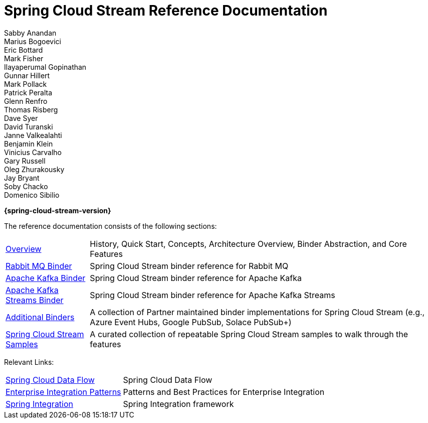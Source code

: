 = Spring Cloud Stream Reference Documentation
Sabby Anandan; Marius Bogoevici; Eric Bottard; Mark Fisher; Ilayaperumal Gopinathan; Gunnar Hillert; Mark Pollack; Patrick Peralta; Glenn Renfro; Thomas Risberg; Dave Syer; David Turanski; Janne Valkealahti; Benjamin Klein; Vinicius Carvalho; Gary Russell; Oleg Zhurakousky; Jay Bryant; Soby Chacko; Domenico Sibilio

*{spring-cloud-stream-version}*

:docinfo: shared

The reference documentation consists of the following sections:

[horizontal]
<<spring-cloud-stream.adoc#spring-cloud-stream-reference,Overview>> :: History, Quick Start, Concepts, Architecture Overview, Binder Abstraction, and Core Features
https://docs.spring.io/spring-cloud-stream-binder-rabbit/docs/{spring-cloud-stream-version}/reference/html/index.html[Rabbit MQ Binder] :: Spring Cloud Stream binder reference for Rabbit MQ
https://docs.spring.io/spring-cloud-stream-binder-kafka/docs/{spring-cloud-stream-version}/reference/html/index.html#_apache_kafka_binder[Apache Kafka Binder] :: Spring Cloud Stream binder reference for Apache Kafka
https://docs.spring.io/spring-cloud-stream-binder-kafka/docs/{spring-cloud-stream-version}/reference/html/index.html#_kafka_streams_binder[Apache Kafka Streams Binder] :: Spring Cloud Stream binder reference for Apache Kafka Streams
<<binders.adoc#binders,Additional Binders>> :: A collection of Partner maintained binder implementations for Spring Cloud Stream (e.g., Azure Event Hubs, Google PubSub, Solace PubSub+)
https://github.com/spring-cloud/spring-cloud-stream-samples/[Spring Cloud Stream Samples]  :: A curated collection of repeatable Spring Cloud Stream samples to walk through the features

Relevant Links:

[horizontal]
https://cloud.spring.io/spring-cloud-dataflow/[Spring Cloud Data Flow] :: Spring Cloud Data Flow
http://www.enterpriseintegrationpatterns.com/[Enterprise Integration Patterns]  :: Patterns and Best Practices for Enterprise Integration
https://spring.io/projects/spring-integration[Spring Integration]  :: Spring Integration framework


